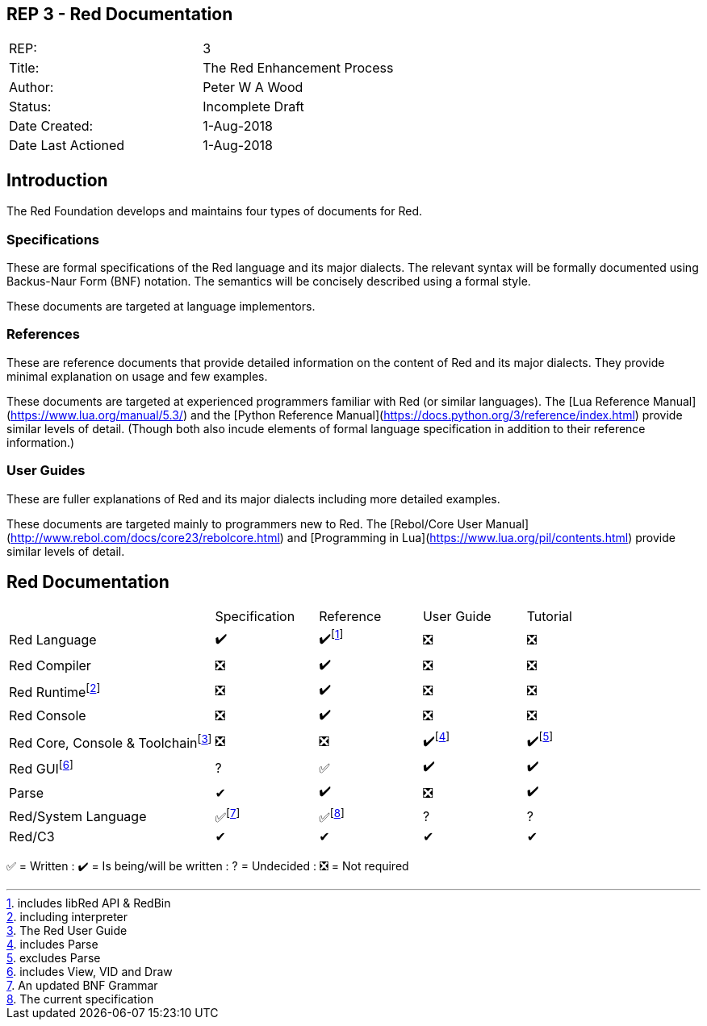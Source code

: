 == REP 3 - Red Documentation

[width="100%"]
|============================================
|REP:|3
|Title:|The Red Enhancement Process
|Author:|Peter W A Wood
|Status:|Incomplete Draft
|Date Created:|1-Aug-2018
|Date Last Actioned|1-Aug-2018
|============================================

== Introduction
The Red Foundation develops and maintains four types of documents for Red.

=== Specifications
These are formal specifications of the Red language and its major dialects. The relevant syntax will be formally documented using Backus-Naur Form (BNF) notation. The semantics will be concisely described using a formal style. 

These documents are targeted at language implementors.

=== References
These are reference documents that provide detailed information on the content of Red and its major dialects. They provide minimal explanation on usage and few examples.

These documents are targeted at experienced programmers familiar with Red (or similar languages). The [Lua Reference Manual](https://www.lua.org/manual/5.3/) and the [Python Reference Manual](https://docs.python.org/3/reference/index.html) provide similar levels of detail. (Though both also incude elements of formal language specification in addition to their reference information.)

=== User Guides
These are fuller explanations of Red and its major dialects including more detailed examples.

These documents are targeted mainly to programmers new to Red. The [Rebol/Core User Manual](http://www.rebol.com/docs/core23/rebolcore.html) and [Programming in Lua](https://www.lua.org/pil/contents.html) provide similar levels of detail.



== Red Documentation
[cols="2,4*"]
|===

|
|Specification
|Reference
|User Guide
|Tutorial

|Red Language
|✔️
|✔️footnote:[includes libRed API & RedBin]
|❎
|❎

|Red Compiler
|❎
|✔️
|❎
|❎

|Red Runtimefootnote:[including interpreter]
|❎
|✔️
|❎
|❎

|Red Console
|❎
|✔️
|❎️
|❎️️

|Red Core, Console & Toolchainfootnote:[The Red User Guide]
|❎
|❎
|✔️footnote:[includes Parse]
|✔️footnote:[excludes Parse]

|Red GUIfootnote:[includes View, VID and Draw]
|?
|✅
|✔️
|✔️️

|Parse
|✔
|✔️
|❎
|✔️️

|Red/System Language
|✅footnote:[An updated BNF Grammar]
|✅footnote:[The current specification]
|?
|?

|Red/C3
|✔
|✔
|✔
|✔

|===

✅  = Written : ✔️ = Is being/will be written : ?  = Undecided : ❎  = Not required
